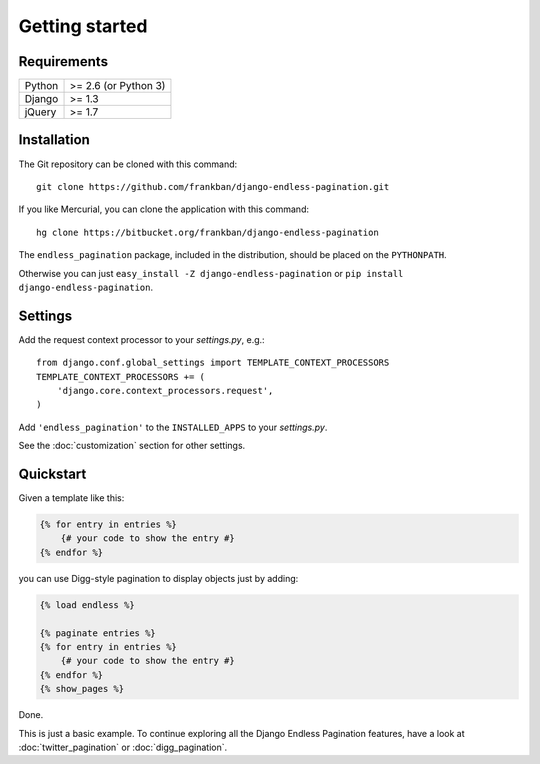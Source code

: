 Getting started
===============

Requirements
~~~~~~~~~~~~

======  ====================
Python  >= 2.6 (or Python 3)
Django  >= 1.3
jQuery  >= 1.7
======  ====================

Installation
~~~~~~~~~~~~

The Git repository can be cloned with this command::

    git clone https://github.com/frankban/django-endless-pagination.git

If you like Mercurial, you can clone the application with this command::

    hg clone https://bitbucket.org/frankban/django-endless-pagination

The ``endless_pagination`` package, included in the distribution, should be
placed on the ``PYTHONPATH``.

Otherwise you can just ``easy_install -Z django-endless-pagination``
or ``pip install django-endless-pagination``.

Settings
~~~~~~~~

Add the request context processor to your *settings.py*, e.g.::

    from django.conf.global_settings import TEMPLATE_CONTEXT_PROCESSORS
    TEMPLATE_CONTEXT_PROCESSORS += (
        'django.core.context_processors.request',
    )

Add ``'endless_pagination'`` to the ``INSTALLED_APPS`` to your *settings.py*.

See the :doc:`customization` section for other settings.

Quickstart
~~~~~~~~~~

Given a template like this:

.. code-block:: html+django

    {% for entry in entries %}
        {# your code to show the entry #}
    {% endfor %}

you can use Digg-style pagination to display objects just by adding:

.. code-block:: html+django

    {% load endless %}

    {% paginate entries %}
    {% for entry in entries %}
        {# your code to show the entry #}
    {% endfor %}
    {% show_pages %}

Done.

This is just a basic example. To continue exploring all the Django Endless
Pagination features, have a look at :doc:`twitter_pagination` or
:doc:`digg_pagination`.
